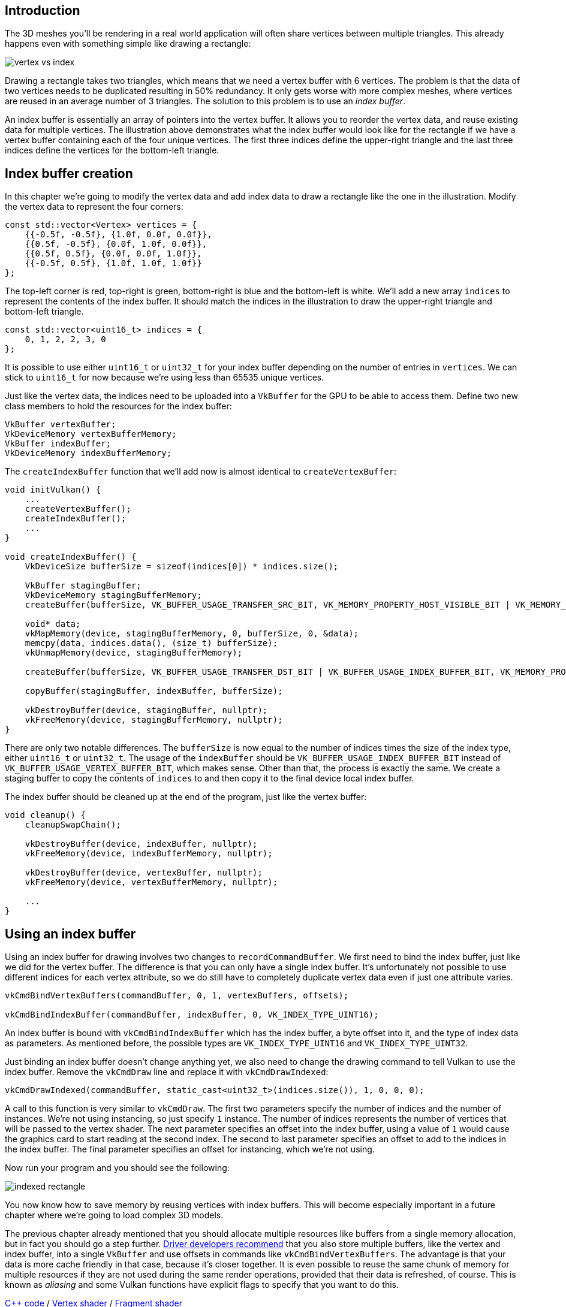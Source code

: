 :pp: {plus}{plus}

== Introduction

The 3D meshes you'll be rendering in a real world application will often share vertices between multiple triangles.
This already happens even with something simple like drawing a rectangle:

image::/images/vertex_vs_index.svg[]

Drawing a rectangle takes two triangles, which means that we need a vertex buffer with 6 vertices.
The problem is that the data of two vertices needs to be duplicated resulting in 50% redundancy.
It only gets worse with more complex meshes, where vertices are reused in an average number of 3 triangles.
The solution to this problem is to use an _index buffer_.

An index buffer is essentially an array of pointers into the vertex buffer.
It allows you to reorder the vertex data, and reuse existing data for multiple vertices.
The illustration above demonstrates what the index buffer would look like for the rectangle if we have a vertex buffer containing each of the four unique vertices.
The first three indices define the upper-right triangle and the last three indices define the vertices for the bottom-left triangle.

== Index buffer creation

In this chapter we're going to modify the vertex data and add index data to draw a rectangle like the one in the illustration.
Modify the vertex data to represent the four corners:

[,c++]
----
const std::vector<Vertex> vertices = {
    {{-0.5f, -0.5f}, {1.0f, 0.0f, 0.0f}},
    {{0.5f, -0.5f}, {0.0f, 1.0f, 0.0f}},
    {{0.5f, 0.5f}, {0.0f, 0.0f, 1.0f}},
    {{-0.5f, 0.5f}, {1.0f, 1.0f, 1.0f}}
};
----

The top-left corner is red, top-right is green, bottom-right is blue and the bottom-left is white.
We'll add a new array `indices` to represent the contents of the index buffer.
It should match the indices in the illustration to draw the upper-right triangle and bottom-left triangle.

[,c++]
----
const std::vector<uint16_t> indices = {
    0, 1, 2, 2, 3, 0
};
----

It is possible to use either `uint16_t` or `uint32_t` for your index buffer depending on the number of entries in `vertices`.
We can stick to `uint16_t` for now because we're using less than 65535 unique vertices.

Just like the vertex data, the indices need to be uploaded into a `VkBuffer` for the GPU to be able to access them.
Define two new class members to hold the resources for the index buffer:

[,c++]
----
VkBuffer vertexBuffer;
VkDeviceMemory vertexBufferMemory;
VkBuffer indexBuffer;
VkDeviceMemory indexBufferMemory;
----

The `createIndexBuffer` function that we'll add now is almost identical to `createVertexBuffer`:

[,c++]
----
void initVulkan() {
    ...
    createVertexBuffer();
    createIndexBuffer();
    ...
}

void createIndexBuffer() {
    VkDeviceSize bufferSize = sizeof(indices[0]) * indices.size();

    VkBuffer stagingBuffer;
    VkDeviceMemory stagingBufferMemory;
    createBuffer(bufferSize, VK_BUFFER_USAGE_TRANSFER_SRC_BIT, VK_MEMORY_PROPERTY_HOST_VISIBLE_BIT | VK_MEMORY_PROPERTY_HOST_COHERENT_BIT, stagingBuffer, stagingBufferMemory);

    void* data;
    vkMapMemory(device, stagingBufferMemory, 0, bufferSize, 0, &data);
    memcpy(data, indices.data(), (size_t) bufferSize);
    vkUnmapMemory(device, stagingBufferMemory);

    createBuffer(bufferSize, VK_BUFFER_USAGE_TRANSFER_DST_BIT | VK_BUFFER_USAGE_INDEX_BUFFER_BIT, VK_MEMORY_PROPERTY_DEVICE_LOCAL_BIT, indexBuffer, indexBufferMemory);

    copyBuffer(stagingBuffer, indexBuffer, bufferSize);

    vkDestroyBuffer(device, stagingBuffer, nullptr);
    vkFreeMemory(device, stagingBufferMemory, nullptr);
}
----

There are only two notable differences.
The `bufferSize` is now equal to the number of indices times the size of the index type, either `uint16_t` or `uint32_t`.
The usage of the `indexBuffer` should be `VK_BUFFER_USAGE_INDEX_BUFFER_BIT` instead of `VK_BUFFER_USAGE_VERTEX_BUFFER_BIT`, which makes sense.
Other than that, the process is exactly the same.
We create a staging buffer to copy the contents of `indices` to and then copy it to the final device local index buffer.

The index buffer should be cleaned up at the end of the program, just like the vertex buffer:

[,c++]
----
void cleanup() {
    cleanupSwapChain();

    vkDestroyBuffer(device, indexBuffer, nullptr);
    vkFreeMemory(device, indexBufferMemory, nullptr);

    vkDestroyBuffer(device, vertexBuffer, nullptr);
    vkFreeMemory(device, vertexBufferMemory, nullptr);

    ...
}
----

== Using an index buffer

Using an index buffer for drawing involves two changes to `recordCommandBuffer`.
We first need to bind the index buffer, just like we did for the vertex buffer.
The difference is that you can only have a single index buffer.
It's unfortunately not possible to use different indices for each vertex attribute, so we do still have to completely duplicate vertex data even if just one attribute varies.

[,c++]
----
vkCmdBindVertexBuffers(commandBuffer, 0, 1, vertexBuffers, offsets);

vkCmdBindIndexBuffer(commandBuffer, indexBuffer, 0, VK_INDEX_TYPE_UINT16);
----

An index buffer is bound with `vkCmdBindIndexBuffer` which has the index buffer, a byte offset into it, and the type of index data as parameters.
As mentioned before, the possible types are `VK_INDEX_TYPE_UINT16` and `VK_INDEX_TYPE_UINT32`.

Just binding an index buffer doesn't change anything yet, we also need to change the drawing command to tell Vulkan to use the index buffer.
Remove the `vkCmdDraw` line and replace it with `vkCmdDrawIndexed`:

[,c++]
----
vkCmdDrawIndexed(commandBuffer, static_cast<uint32_t>(indices.size()), 1, 0, 0, 0);
----

A call to this function is very similar to `vkCmdDraw`.
The first two parameters specify the number of indices and the number of instances.
We're not using instancing, so just specify `1` instance.
The number of indices represents the number of vertices that will be passed to the vertex shader.
The next parameter specifies an offset into the index buffer, using a value of `1` would cause the graphics card to start reading at the second index.
The second to last parameter specifies an offset to add to the indices in the index buffer.
The final parameter specifies an offset for instancing, which we're not using.

Now run your program and you should see the following:

image::/images/indexed_rectangle.png[]

You now know how to save memory by reusing vertices with index buffers.
This will become especially important in a future chapter where we're going to load complex 3D models.

The previous chapter already mentioned that you should allocate multiple resources like buffers from a single memory allocation, but in fact you should go a step further.
https://developer.nvidia.com/vulkan-memory-management[Driver developers recommend] that you also store multiple buffers, like the vertex and index buffer, into a single `VkBuffer` and use offsets in commands like `vkCmdBindVertexBuffers`.
The advantage is that your data is more cache friendly in that case, because it's closer together.
It is even possible to reuse the same chunk of memory for multiple resources if they are not used during the same render operations, provided that their data is refreshed, of course.
This is known as _aliasing_ and some Vulkan functions have explicit flags to specify that you want to do this.

link:/code/21_index_buffer.cpp[C{pp} code] / link:/code/18_shader_vertexbuffer.vert[Vertex shader] / link:/code/18_shader_vertexbuffer.frag[Fragment shader]
